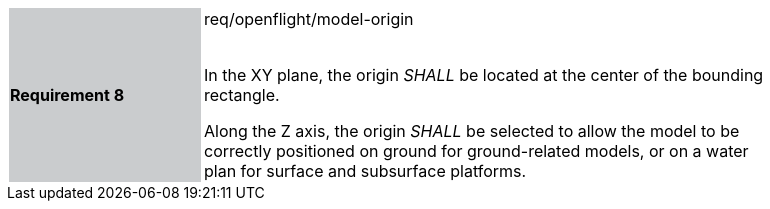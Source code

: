 [width="90%",cols="2,6"]
|===
|*Requirement 8* {set:cellbgcolor:#CACCCE}|req/openflight/model-origin +
 +

 In the XY plane, the origin _SHALL_ be located at the center of the bounding rectangle.

 Along the Z axis, the origin _SHALL_ be selected to allow the model to be correctly positioned on ground for ground-related models, or on a water plan for surface and subsurface platforms. {set:cellbgcolor:#FFFFFF}
|===
